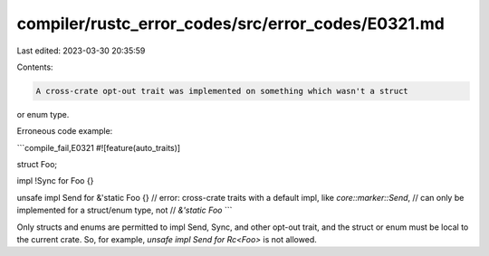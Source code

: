 compiler/rustc_error_codes/src/error_codes/E0321.md
===================================================

Last edited: 2023-03-30 20:35:59

Contents:

.. code-block:: md

    A cross-crate opt-out trait was implemented on something which wasn't a struct
or enum type.

Erroneous code example:

```compile_fail,E0321
#![feature(auto_traits)]

struct Foo;

impl !Sync for Foo {}

unsafe impl Send for &'static Foo {}
// error: cross-crate traits with a default impl, like `core::marker::Send`,
//        can only be implemented for a struct/enum type, not
//        `&'static Foo`
```

Only structs and enums are permitted to impl Send, Sync, and other opt-out
trait, and the struct or enum must be local to the current crate. So, for
example, `unsafe impl Send for Rc<Foo>` is not allowed.


